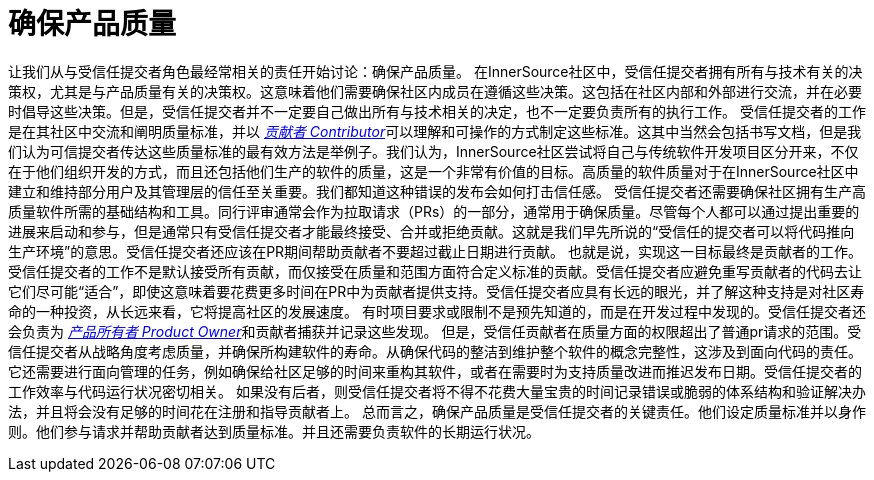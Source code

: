 # 确保产品质量

让我们从与受信任提交者角色最经常相关的责任开始讨论：确保产品质量。
在InnerSource社区中，受信任提交者拥有所有与技术有关的决策权，尤其是与产品质量有关的决策权。这意味着他们需要确保社区内成员在遵循这些决策。这包括在社区内部和外部进行交流，并在必要时倡导这些决策。但是，受信任提交者并不一定要自己做出所有与技术相关的决定，也不一定要负责所有的执行工作。
受信任提交者的工作是在其社区中交流和阐明质量标准，并以 https://innersourcecommons.org/resources/learningpath/contributor/index[_贡献者 Contributor_]可以理解和可操作的方式制定这些标准。这其中当然会包括书写文档，但是我们认为可信提交者传达这些质量标准的最有效方法是举例子。我们认为，InnerSource社区尝试将自己与传统软件开发项目区分开来，不仅在于他们组织开发的方式，而且还包括他们生产的软件的质量，这是一个非常有价值的目标。高质量的软件质量对于在InnerSource社区中建立和维持部分用户及其管理层的信任至关重要。我们都知道这种错误的发布会如何打击信任感。
受信任提交者还需要确保社区拥有生产高质量软件所需的基础结构和工具。同行评审通常会作为拉取请求（PRs）的一部分，通常用于确保质量。尽管每个人都可以通过提出重要的进展来启动和参与，但是通常只有受信任提交者才能最终接受、合并或拒绝贡献。这就是我们早先所说的“受信任的提交者可以将代码推向生产环境”的意思。受信任提交者还应该在PR期间帮助贡献者不要超过截止日期进行贡献。
也就是说，实现这一目标最终是贡献者的工作。受信任提交者的工作不是默认接受所有贡献，而仅接受在质量和范围方面符合定义标准的贡献。受信任提交者应避免重写贡献者的代码去让它们尽可能“适合”，即使这意味着要花费更多时间在PR中为贡献者提供支持。受信任提交者应具有长远的眼光，并了解这种支持是对社区寿命的一种投资，从长远来看，它将提高社区的发展速度。
有时项目要求或限制不是预先知道的，而是在开发过程中发现的。受信任提交者还会负责为 https://innersourcecommons.org/resources/learningpath/product-owner/index[_产品所有者 Product Owner_]和贡献者捕获并记录这些发现。
但是，受信任贡献者在质量方面的权限超出了普通pr请求的范围。受信任提交者从战略角度考虑质量，并确保所构建软件的寿命。从确保代码的整洁到维护整个软件的概念完整性，这涉及到面向代码的责任。它还需要进行面向管理的任务，例如确保给社区足够的时间来重构其软件，或者在需要时为支持质量改进而推迟发布日期。受信任提交者的工作效率与代码运行状况密切相关。
如果没有后者，则受信任提交者将不得不花费大量宝贵的时间记录错误或脆弱的体系结构和验证解决办法，并且将会没有足够的时间花在注册和指导贡献者上。
总而言之，确保产品质量是受信任提交者的关键责任。他们设定质量标准并以身作则。他们参与请求并帮助贡献者达到质量标准。并且还需要负责软件的长期运行状况。
